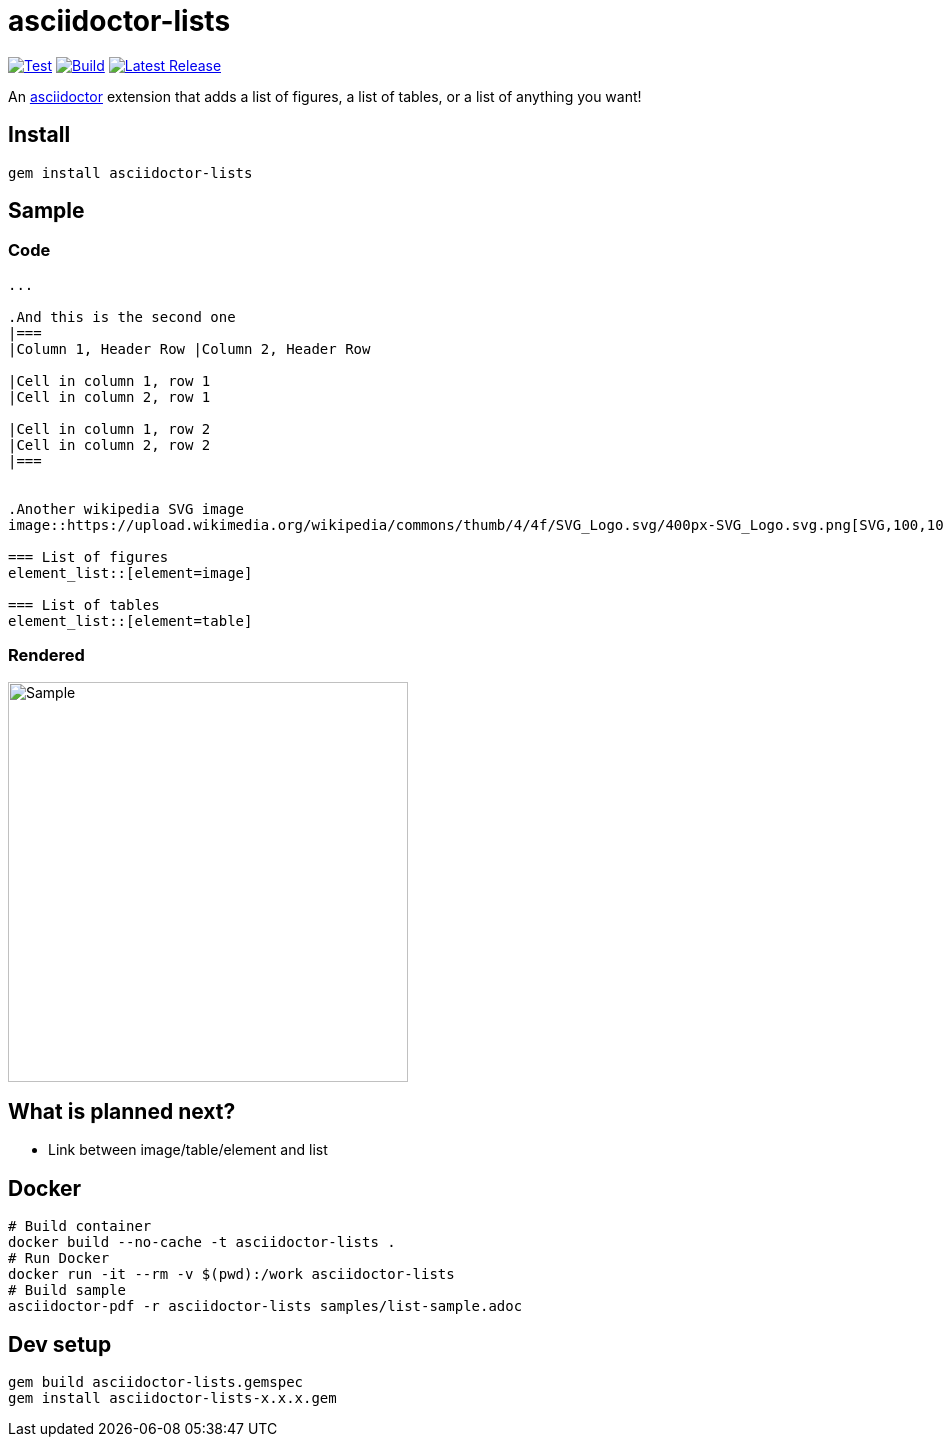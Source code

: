 = asciidoctor-lists
:toc: macro
:toclevels: 1

image:https://github.com/Alwinator/asciidoctor-lists/actions/workflows/test.yml/badge.svg[Test, link=https://github.com/Alwinator/asciidoctor-lists/actions/workflows/test.yml]
image:https://github.com/Alwinator/asciidoctor-lists/actions/workflows/publish_gem.yml/badge.svg[Build, link=https://github.com/Alwinator/asciidoctor-lists/actions/workflows/publish_gem.yml]
image:https://img.shields.io/gem/v/asciidoctor-lists.svg[Latest Release, link=https://rubygems.org/gems/asciidoctor-lists]

An https://asciidoctor.org/[asciidoctor] extension that adds a list of figures, a list of tables, or a list of anything you want!

== Install
[source,asciidoc]
----
gem install asciidoctor-lists
----

== Sample
=== Code
[source,asciidoc]
----
...

.And this is the second one
|===
|Column 1, Header Row |Column 2, Header Row

|Cell in column 1, row 1
|Cell in column 2, row 1

|Cell in column 1, row 2
|Cell in column 2, row 2
|===


.Another wikipedia SVG image
image::https://upload.wikimedia.org/wikipedia/commons/thumb/4/4f/SVG_Logo.svg/400px-SVG_Logo.svg.png[SVG,100,100]

=== List of figures
element_list::[element=image]

=== List of tables
element_list::[element=table]

----

=== Rendered
image::img/sample.png[Sample,width=400]

== What is planned next?
* Link between image/table/element and list

== Docker
[source,bash]
----
# Build container
docker build --no-cache -t asciidoctor-lists .
# Run Docker
docker run -it --rm -v $(pwd):/work asciidoctor-lists
# Build sample
asciidoctor-pdf -r asciidoctor-lists samples/list-sample.adoc
----

== Dev setup
[source,bash]
----
gem build asciidoctor-lists.gemspec
gem install asciidoctor-lists-x.x.x.gem
----